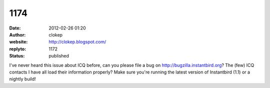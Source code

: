 1174
####
:date: 2012-02-26 01:20
:author: clokep
:website: http://clokep.blogspot.com/
:replyto: 1172
:status: published

I've never heard this issue about ICQ before, can you please file a bug on http://bugzilla.instantbird.org? The (few) ICQ contacts I have all load their information properly? Make sure you're running the latest version of Instantbird (1.1) or a nightly build!
